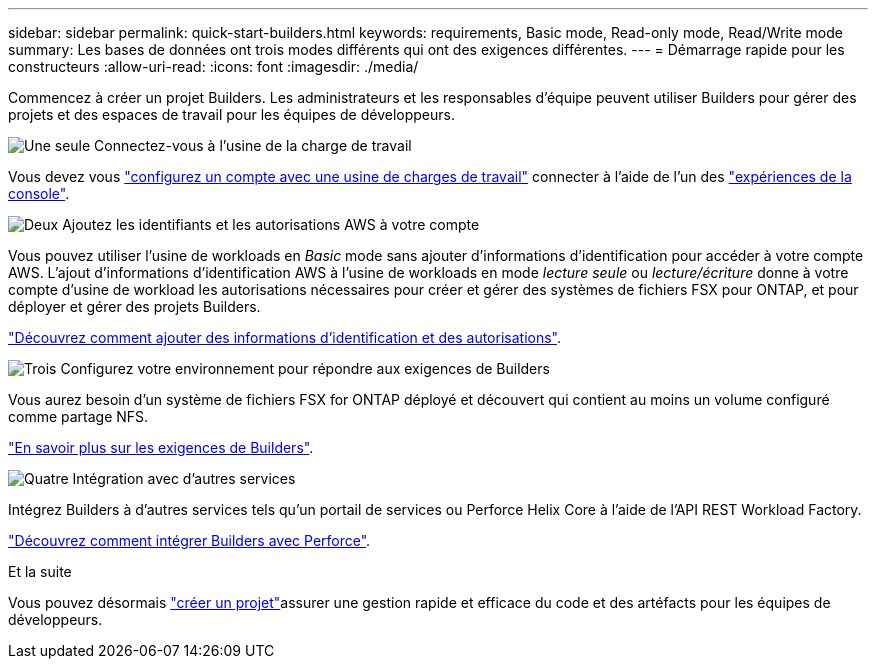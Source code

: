 ---
sidebar: sidebar 
permalink: quick-start-builders.html 
keywords: requirements, Basic mode, Read-only mode, Read/Write mode 
summary: Les bases de données ont trois modes différents qui ont des exigences différentes. 
---
= Démarrage rapide pour les constructeurs
:allow-uri-read: 
:icons: font
:imagesdir: ./media/


[role="lead"]
Commencez à créer un projet Builders. Les administrateurs et les responsables d'équipe peuvent utiliser Builders pour gérer des projets et des espaces de travail pour les équipes de développeurs.

.image:https://raw.githubusercontent.com/NetAppDocs/common/main/media/number-1.png["Une seule"] Connectez-vous à l'usine de la charge de travail
[role="quick-margin-para"]
Vous devez vous https://docs.netapp.com/us-en/workload-setup-admin/sign-up-saas.html["configurez un compte avec une usine de charges de travail"^] connecter à l'aide de l'un des https://docs.netapp.com/us-en/workload-setup-admin/console-experiences.html["expériences de la console"^].

.image:https://raw.githubusercontent.com/NetAppDocs/common/main/media/number-2.png["Deux"] Ajoutez les identifiants et les autorisations AWS à votre compte
[role="quick-margin-para"]
Vous pouvez utiliser l'usine de workloads en _Basic_ mode sans ajouter d'informations d'identification pour accéder à votre compte AWS. L'ajout d'informations d'identification AWS à l'usine de workloads en mode _lecture seule_ ou _lecture/écriture_ donne à votre compte d'usine de workload les autorisations nécessaires pour créer et gérer des systèmes de fichiers FSX pour ONTAP, et pour déployer et gérer des projets Builders.

[role="quick-margin-para"]
https://docs.netapp.com/us-en/workload-setup-admin/add-credentials.html["Découvrez comment ajouter des informations d'identification et des autorisations"^].

.image:https://raw.githubusercontent.com/NetAppDocs/common/main/media/number-3.png["Trois"] Configurez votre environnement pour répondre aux exigences de Builders
[role="quick-margin-para"]
Vous aurez besoin d'un système de fichiers FSX for ONTAP déployé et découvert qui contient au moins un volume configuré comme partage NFS.

[role="quick-margin-para"]
link:requirements-builders.html["En savoir plus sur les exigences de Builders"^].

.image:https://raw.githubusercontent.com/NetAppDocs/common/main/media/number-4.png["Quatre"] Intégration avec d'autres services
[role="quick-margin-para"]
Intégrez Builders à d'autres services tels qu'un portail de services ou Perforce Helix Core à l'aide de l'API REST Workload Factory.

[role="quick-margin-para"]
link:integrate-perforce.html["Découvrez comment intégrer Builders avec Perforce"^].

.Et la suite
Vous pouvez désormais link:manage-projects.html["créer un projet"]assurer une gestion rapide et efficace du code et des artéfacts pour les équipes de développeurs.

